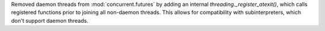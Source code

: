 Removed daemon threads from :mod:`concurrent.futures` by adding
an internal `threading._register_atexit()`, which calls registered functions
prior to joining all non-daemon threads. This allows for compatibility
with subinterpreters, which don't support daemon threads.